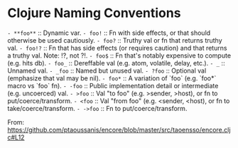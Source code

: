 * Clojure Naming Conventions

=- **foo**= :: Dynamic var.
=- foo!=    :: Fn with side effects, or that should otherwise be used cautiously.
=- foo?=    :: Truthy val or fn that returns truthy val.
=- foo!?=   :: Fn that has side effects (or requires caution) and that returns a truthy val. Note: !?, not ?!.
=- foo$=    :: Fn that's notably expensive to compute (e.g. hits db).
=- foo_=    :: Dereffable val (e.g. atom, volatile, delay, etc.).
=- _=       :: Unnamed val.
=- _foo=    :: Named but unused val.
=- ?foo=    :: Optional val (emphasize that val may be nil).
=- foo*=    :: A variation of `foo` (e.g. `foo*` macro vs `foo` fn).
=- -foo=    :: Public implementation detail or intermediate (e.g. uncoerced) val.
=- >foo=    :: Val "to foo" (e.g. >sender, >host), or fn to put/coerce/transform.
=- <foo=    :: Val "from foo" (e.g. <sender, <host), or fn to take/coerce/transform.
=- ->foo=   :: Fn to put/coerce/transform.

From: https://github.com/ptaoussanis/encore/blob/master/src/taoensso/encore.cljc#L12
